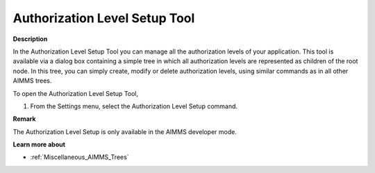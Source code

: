 

.. _Security_Authorization_Level_Setup_Tool:


Authorization Level Setup Tool
==============================

**Description** 

In the Authorization Level Setup Tool you can manage all the authorization levels of your application. This tool is available via a dialog box containing a simple tree in which all authorization levels are represented as children of the root node. In this tree, you can simply create, modify or delete authorization levels, using similar commands as in all other AIMMS trees.



To open the Authorization Level Setup Tool,

1.	From the Settings menu, select the Authorization Level Setup command.



**Remark** 

The Authorization Level Setup is only available in the AIMMS developer mode. 



**Learn more about** 

*	:ref:`Miscellaneous_AIMMS_Trees`  




